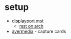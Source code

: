 * setup
- [[https://www.tripplite.com/products/multi-stream-transport-mst-hub-technology][displayport mst]]
  - [[https://superuser.com/questions/1129900/mst-on-arch-linux][mst on arch]]
- [[https://www.avermedia.com/event/product_select/][avermedia]] - capture cards
